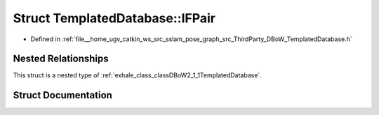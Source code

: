.. _exhale_struct_structDBoW2_1_1TemplatedDatabase_1_1IFPair:

Struct TemplatedDatabase::IFPair
================================

- Defined in :ref:`file__home_ugv_catkin_ws_src_sslam_pose_graph_src_ThirdParty_DBoW_TemplatedDatabase.h`


Nested Relationships
--------------------

This struct is a nested type of :ref:`exhale_class_classDBoW2_1_1TemplatedDatabase`.


Struct Documentation
--------------------


.. doxygenstruct:: DBoW2::TemplatedDatabase::IFPair
   :members:
   :protected-members:
   :undoc-members: